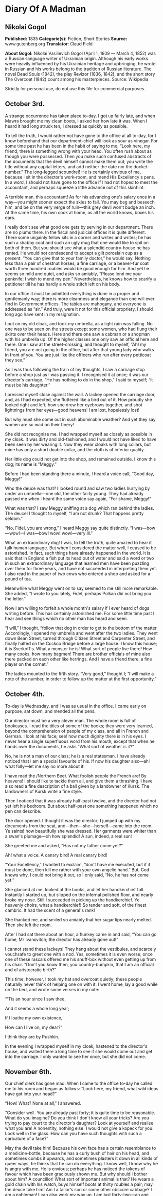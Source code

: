 * Diary Of A Madman
** Nikolai Gogol
   *Published:* 1835
   *Categorie(s):* Fiction, Short Stories
   *Source:* www.gutenberg.org
   *Translator*: Claud Field

   *About Gogol:*
   Nikolai Vasilievich Gogol (April 1, 1809 --- March 4, 1852) was a Russian-language writer of Ukrainian origin. Although
   his early works were heavily influenced by his Ukrainian heritage and upbringing, he wrote in Russian and his works
   belong to the tradition of Russian literature. The novel Dead Souls (1842), the play Revizor (1836, 1842), and the short
   story The Overcoat (1842) count among his masterpieces. Source: Wikipedia

   Strictly for personal use, do not use this file for commercial purposes.

** October 3rd.

    A strange occurrence has taken place to-day. I got up fairly late, and when Mawra brought me my clean boots, I asked her
    how late it was. When I heard it had long struck ten, I dressed as quickly as possible.

    To tell the truth, I would rather not have gone to the office at all to-day, for I know beforehand that our
    department-chief will look as sour as vinegar. For some time past he has been in the habit of saying to me, “Look here,
    my friend; there is something wrong with your head. You often rush about as though you were possessed. Then you make
    such confused abstracts of the documents that the devil himself cannot make them out; you write the title without any
    capital letters, and add neither the date nor the docket-number.” The long-legged scoundrel! He is certainly envious of
    me, because I sit in the director's work-room, and mend His Excellency's pens. In a word, I should not have gone to the
    office if I had not hoped to meet the accountant, and perhaps squeeze a little advance out of this skinflint.

    A terrible man, this accountant! As for his advancing one's salary once in a way---you might sooner expect the skies to
    fall. You may beg and beseech him, and be on the very verge of ruin---this grey devil won't budge an inch. At the same
    time, his own cook at home, as all the world knows, boxes his ears.

    I really don't see what good one gets by serving in our department. There are no plums there. In the fiscal and judicial
    offices it is quite different. There some ungainly fellow sits in a corner and writes and writes; he has such a shabby
    coat and such an ugly mug that one would like to spit on both of them. But you should see what a splendid country-house
    he has rented. He would not condescend to accept a gilt porcelain cup as a present. “You can give that to your family
    doctor,” he would say. Nothing less than a pair of chestnut horses, a fine carriage, or a beaver-fur coat worth three
    hundred roubles would be good enough for him. And yet he seems so mild and quiet, and asks so amiably, “Please lend me
    your penknife; I wish to mend my pen.” Nevertheless, he knows how to scarify a petitioner till he has hardly a whole
    stitch left on his body.

    In our office it must be admitted everything is done in a proper and gentlemanly way; there is more cleanness and
    elegance than one will ever find in Government offices. The tables are mahogany, and everyone is addressed as “sir.” And
    truly, were it not for this official propriety, I should long ago have sent in my resignation.

    I put on my old cloak, and took my umbrella, as a light rain was falling. No one was to be seen on the streets except
    some women, who had flung their skirts over their heads. Here and there one saw a cabman or a shopman with his umbrella
    up. Of the higher classes one only saw an official here and there. One I saw at the street-crossing, and thought to
    myself, “Ah! my friend, you are not going to the office, but after that young lady who walks in front of you. You are
    just like the officers who run after every petticoat they see.”

    As I was thus following the train of my thoughts, I saw a carriage stop before a shop just as I was passing it. I
    recognised it at once; it was our director's carriage. “He has nothing to do in the shop,” I said to myself; “it must be
    his daughter.”

    I pressed myself close against the wall. A lackey opened the carriage door, and, as I had expected, she fluttered like a
    bird out of it. How proudly she looked right and left; how she drew her eyebrows together, and shot lightnings from her
    eyes---good heavens! I am lost, hopelessly lost!

    But why must she come out in such abominable weather? And yet they say women are so mad on their finery!

    She did not recognise me. I had wrapped myself as closely as possible in my cloak. It was dirty and old-fashioned, and I
    would not have liked to have been seen by her wearing it. Now they wear cloaks with long collars, but mine has only a
    short double collar, and the cloth is of inferior quality.

    Her little dog could not get into the shop, and remained outside. I know this dog; its name is “Meggy.”

    Before I had been standing there a minute, I heard a voice call, “Good day, Meggy!”

    Who the deuce was that? I looked round and saw two ladies hurrying by under an umbrella---one old, the other fairly
    young. They had already passed me when I heard the same voice say again, “For shame, Meggy!”

    What was that? I saw Meggy sniffing at a dog which ran behind the ladies. The deuce! I thought to myself, “I am not
    drunk? That happens pretty seldom.”

    “No, Fidel, you are wrong,” I heard Meggy say quite distinctly. “I was---bow---wow!---I was---bow! wow! wow!---very
    ill.”

    What an extraordinary dog! I was, to tell the truth, quite amazed to hear it talk human language. But when I considered
    the matter well, I ceased to be astonished. In fact, such things have already happened in the world. It is said that in
    England a fish put its head out of water and said a word or two in such an extraordinary language that learned men have
    been puzzling over them for three years, and have not succeeded in interpreting them yet. I also read in the paper of
    two cows who entered a shop and asked for a pound of tea.

    Meanwhile what Meggy went on to say seemed to me still more remarkable. She added, “I wrote to you lately, Fidel;
    perhaps Polkan did not bring you the letter.”

    Now I am willing to forfeit a whole month's salary if I ever heard of dogs writing before. This has certainly astonished
    me. For some little time past I hear and see things which no other man has heard and seen.

    “I will,” I thought, “follow that dog in order to get to the bottom of the matter. Accordingly, I opened my umbrella and
    went after the two ladies. They went down Bean Street, turned through Citizen Street and Carpenter Street, and finally
    halted on the Cuckoo Bridge before a large house. I know this house; it is Sverkoff's. What a monster he is! What sort
    of people live there! How many cooks, how many bagmen! There are brother officials of mine also there packed on each
    other like herrings. And I have a friend there, a fine player on the cornet.”

    The ladies mounted to the fifth story. “Very good,” thought I; “I will make a note of the number, in order to follow up
    the matter at the first opportunity.”

** October 4th.

    To-day is Wednesday, and I was as usual in the office. I came early on purpose, sat down, and mended all the pens.

    Our director must be a very clever man. The whole room is full of bookcases. I read the titles of some of the books;
    they were very learned, beyond the comprehension of people of my class, and all in French and German. I look at his
    face; see! how much dignity there is in his eyes. I never hear a single superfluous word from his mouth, except that
    when he hands over the documents, he asks “What sort of weather is it?”

    No, he is not a man of our class; he is a real statesman. I have already noticed that I am a special favourite of his.
    If now his daughter also---ah! what folly---let me say no more about it!

    I have read the /Northern Bee/. What foolish people the French are! By heavens! I should like to tackle them all, and
    give them a thrashing. I have also read a fine description of a ball given by a landowner of Kursk. The landowners of
    Kursk write a fine style.

    Then I noticed that it was already half-past twelve, and the director had not yet left his bedroom. But about half-past
    one something happened which no pen can describe.

    The door opened. I thought it was the director; I jumped up with my documents from the seat,
    and---then---she---herself---came into the room. Ye saints! how beautifully she was dressed. Her garments were whiter
    than a swan's plumage---oh how splendid! A sun, indeed, a real sun!

    She greeted me and asked, “Has not my father come yet?”

    Ah! what a voice. A canary bird! A real canary bird!

    “Your Excellency,” I wanted to exclaim, “don't have me executed, but if it must be done, then kill me rather with your
    own angelic hand.” But, God knows why, I could not bring it out, so I only said, “No, he has not come yet.”

    She glanced at me, looked at the books, and let her handkerchief fall. Instantly I started up, but slipped on the
    infernal polished floor, and nearly broke my nose. Still I succeeded in picking up the handkerchief. Ye heavenly choirs,
    what a handkerchief! So tender and soft, of the finest cambric. It had the scent of a general's rank!

    She thanked me, and smiled so amiably that her sugar lips nearly melted. Then she left the room.

    After I had sat there about an hour, a flunkey came in and said, “You can go home, Mr Ivanovitch; the director has
    already gone out!”

    I cannot stand these lackeys! They hang about the vestibules, and scarcely vouchsafe to greet one with a nod. Yes,
    sometimes it is even worse; once one of these rascals offered me his snuff-box without even getting up from his chair.
    “Don't you know then, you country-bumpkin, that I am an official and of aristocratic birth?”

    This time, however, I took my hat and overcoat quietly; these people naturally never think of helping one on with it. I
    went home, lay a good while on the bed, and wrote some verses in my note:

    “'Tis an hour since I saw thee,

    And it seems a whole long year;

    If I loathe my own existence,

    How can I live on, my dear?”

    I think they are by Pushkin.

    In the evening I wrapped myself in my cloak, hastened to the director's house, and waited there a long time to see if
    she would come out and get into the carriage. I only wanted to see her once, but she did not come.

** November 6th.

    Our chief clerk has gone mad. When I came to the office to-day he called me to his room and began as follows: “Look
    here, my friend, what wild ideas have got into your head?”

    “How! What? None at all,” I answered.

    “Consider well. You are already past forty; it is quite time to be reasonable. What do you imagine? Do you think I don't
    know all your tricks? Are you trying to pay court to the director's daughter? Look at yourself and realise what you are!
    A nonentity, nothing else. I would not give a kopeck for you. Look well in the glass. How can you have such thoughts
    with such a caricature of a face?”

    May the devil take him! Because his own face has a certain resemblance to a medicine-bottle, because he has a curly bush
    of hair on his head, and sometimes combs it upwards, and sometimes plasters it down in all kinds of queer ways, he
    thinks that he can do everything. I know well, I know why he is angry with me. He is envious; perhaps he has noticed the
    tokens of favour which have been graciously shown me. But why should I bother about him? A councillor! What sort of
    important animal is that? He wears a gold chain with his watch, buys himself boots at thirty roubles a pair; may the
    deuce take him! Am I a tailor's son or some other obscure cabbage? I am a nobleman! I can also work my way up. I am just
    forty-two---an age when a man's real career generally begins. Wait a bit, my friend! I too may get to a superior's rank;
    or perhaps, if God is gracious, even to a higher one. I shall make a name which will far outstrip yours. You think there
    are no able men except yourself? I only need to order a fashionable coat and wear a tie like yours, and you would be
    quite eclipsed.

    But I have no money---that is the worst part of it!

** November 8th.

    I was at the theatre. “The Russian House-Fool” was performed. I laughed heartily. There was also a kind of musical
    comedy which contained amusing hits at barristers. The language was very broad; I wonder the censor passed it. In the
    comedy lines occur which accuse the merchants of cheating; their sons are said to lead immoral lives, and to behave very
    disrespectfully towards the nobility.

    The critics also are criticised; they are said only to be able to find fault, so that authors have to beg the public for
    protection.

    Our modern dramatists certainly write amusing things. I am very fond of the theatre. If I have only a kopeck in my
    pocket, I always go there. Most of my fellow-officials are uneducated boors, and never enter a theatre unless one throws
    free tickets at their head.

    One actress sang divinely. I thought also of---but silence!

** November 9th.

    About eight o'clock I went to the office. The chief clerk pretended not to notice my arrival. I for my part also
    behaved as though he were not in existence. I read through and collated documents. About four o'clock I left. I passed
    by the director's house, but no one was to be seen. After dinner I lay for a good while on the bed.

** November 11th.

    To-day I sat in the director's room, mended twenty-three pens for him, and for Her---for Her Excellence, his daughter,
    four more.

    The director likes to see many pens lying on his table. What a head he must have! He continually wraps himself in
    silence, but I don't think the smallest trifle escapes his eye. I should like to know what he is generally thinking of,
    what is really going on in this brain; I should like to get acquainted with the whole manner of life of these gentlemen,
    and get a closer view of their cunning courtiers' arts, and all the activities of these circles. I have often thought of
    asking His Excellence about them; but---the deuce knows why!---every time my tongue failed me and I could get nothing
    out but my meteorological report.

    I wish I could get a look into the spare-room whose door I so often see open. And a second small room behind the
    spare-room excites my curiosity. How splendidly it is fitted up; what a quantity of mirrors and choice china it
    contains! I should also like to cast a glance into those regions where Her Excellency, the daughter, wields the sceptre.
    I should like to see how all the scent-bottles and boxes are arranged in her boudoir, and the flowers which exhale so
    delicious a scent that one is half afraid to breathe. And her clothes lying about which are too ethereal to be called
    clothes---but silence!

    To-day there came to me what seemed a heavenly inspiration. I remembered the conversation between the two dogs which I
    had overheard on the Nevski Prospect. “Very good,” I thought; “now I see my way clear. I must get hold of the
    correspondence which these two silly dogs have carried on with each other. In it I shall probably find many things
    explained.”

    I had already once called Meggy to me and said to her, “Listen, Meggy! Now we are alone together; if you like, I will
    also shut the door so that no one can see us. Tell me now all that you know about your mistress. I swear to you that I
    will tell no one.”

    But the cunning dog drew in its tail, ruffled up its hair, and went quite quietly out of the door, as though it had
    heard nothing.

    I had long been of the opinion that dogs are much cleverer than men. I also believed that they could talk, and that only
    a certain obstinacy kept them from doing so. They are especially watchful animals, and nothing escapes their
    observation. Now, cost what it may, I will go to-morrow to Sverkoff's house in order to ask after Fidel, and if I have
    luck, to get hold of all the letters which Meggy has written to her.

** November 12th.

    To-day about two o'clock in the afternoon I started in order, by some means or other, to see Fidel and question her.

    I cannot stand this smell of Sauerkraut which assails one's olfactory nerves from all the shops in Citizen Street. There
    also exhales such an odour from under each house door, that one must hold one's nose and pass by quickly. There ascends
    also so much smoke and soot from the artisans' shops that it is almost impossible to get through it.

    When I had climbed up to the sixth story, and had rung the bell, a rather pretty girl with a freckled face came out. I
    recognised her as the companion of the old lady. She blushed a little and asked “What do you want?”

    “I want to have a little conversation with your dog.”

    She was a simple-minded girl, as I saw at once. The dog came running and barking loudly. I wanted to take hold of it,
    but the abominable beast nearly caught hold of my nose with its teeth. But in a corner of the room I saw its
    sleeping-basket. Ah! that was what I wanted. I went to it, rummaged in the straw, and to my great satisfaction drew out
    a little packet of small pieces of paper. When the hideous little dog saw this, it first bit me in the calf of the leg,
    and then, as soon as it had become aware of my theft, it began to whimper and to fawn on me; but I said, “No, you little
    beast; good-bye!” and hastened away.

    I believe the girl thought me mad; at any rate she was thoroughly alarmed.

    When I reached my room I wished to get to work at once, and read through the letters by daylight, since I do not see
    well by candle-light; but the wretched Mawra had got the idea of sweeping the floor. These blockheads of Finnish women
    are always clean where there is no need to be.

    I then went for a little walk and began to think over what had happened. Now at last I could get to the bottom of all
    facts, ideas and motives! These letters would explain everything. Dogs are clever fellows; they know all about politics,
    and I will certainly find in the letters all I want, especially the character of the director and all his relationships.
    And through these letters I will get information about her who---but silence!

    Towards evening I came home and lay for a good while on the bed.

** November 13th.

    Now let us see! The letter is fairly legible but the handwriting is somewhat doggish.

    --------------

    “Dear Fidel!---I cannot get accustomed to your ordinary name, as if they could not have found a better one for you!
    Fidel! How tasteless! How ordinary! But this is not the time to discuss it. I am very glad that we thought of
    corresponding with each other.”

    (The letter is quite correctly written. The punctuation and spelling are perfectly right. Even our head clerk does not
    write so simply and clearly, though he declares he has been at the University. Let us go on.)

    “I think that it is one of the most refined joys of this world to interchange thoughts, feelings, and impressions.”

    (H'm! This idea comes from some book which has been translated from German. I can't remember the title.)

    “I speak from experience, although I have not gone farther into the world than just before our front door. Does not my
    life pass happily and comfortably? My mistress, whom her father calls Sophie, is quite in love with me.”

    (Ah! Ah!---but better be silent!)

    “Her father also often strokes me. I drink tea and coffee with cream. Yes, my dear, I must confess to you that I find no
    satisfaction in those large, gnawed-at bones which Polkan devours in the kitchen. Only the bones of wild fowl are good,
    and that only when the marrow has not been sucked out of them. They taste very nice with a little sauce, but there
    should be no green stuff in it. But I know nothing worse than the habit of giving dogs balls of bread kneaded up.
    Someone sits at table, kneads a bread-ball with dirty fingers, calls you and sticks it in your mouth. Good manners
    forbid your refusing it, and you eat it---with disgust it is true, but you eat it.”

    (The deuce! What is this? What rubbish! As if she could find nothing more suitable to write about! I will see if there
    is anything more reasonable on the second page.)

    “I am quite willing to inform you of everything that goes on here. I have already mentioned the most important person in
    the house, whom Sophie calls ‘Papa.' He is a very strange man.”

    (Ah! Here we are at last! Yes, I knew it; they have a politician's penetrating eye for all things. Let us see what she
    says about “Papa.”)

    “... a strange man. Generally he is silent; he only speaks seldom, but about a week ago he kept on repeating to himself,
    ‘Shall I get it or not?' In one hand he took a sheet of paper; the other he stretched out as though to receive
    something, and repeated, ‘Shall I get it or not?' Once he turned to me with the question, ‘What do you think, Meggy?' I
    did not understand in the least what he meant, sniffed at his boots, and went away. A week later he came home with his
    face beaming. That morning he was visited by several officers in uniform who congratulated him. At the dinner-table he
    was in a better humour than I have ever seen him before.”

    (Ah! he is ambitious then! I must make a note of that.)

    “Pardon, my dear, I hasten to conclude, etc., etc. To-morrow I will finish the letter.”

    ...  ...

    “Now, good morning; here I am again at your service. To-day my mistress Sophie ...”

    (Ah! we will see what she says about Sophie. Let us go on!)

    “... was in an unusually excited state. She went to a ball, and I was glad that I could write to you in her absence. She
    likes going to balls, although she gets dreadfully irritated while dressing. I cannot understand, my dear, what is the
    pleasure in going to a ball. She comes home from the ball at six o'clock in the early morning, and to judge by her pale
    and emaciated face, she has had nothing to eat. I could, frankly speaking, not endure such an existence. If I could not
    get partridge with sauce, or the wing of a roast chicken, I don't know what I should do. Porridge with sauce is also
    tolerable, but I can get up no enthusiasm for carrots, turnips, and artichokes.”

    --------------

    The style is very unequal! One sees at once that it has not been written by a man. The beginning is quite intelligent,
    but at the end the canine nature breaks out. I will read another letter; it is rather long and there is no date.

    --------------

    “Ah, my dear, how delightful is the arrival of spring! My heart beats as though it expected something. There is a
    perpetual ringing in my ears, so that I often stand with my foot raised, for several minutes at a time, and listen
    towards the door. In confidence I will tell you that I have many admirers. I often sit on the window-sill and let them
    pass in review. Ah! if you knew what miscreations there are among them; one, a clumsy house-dog, with stupidity written
    on his face, walks the street with an important air and imagines that he is an extremely important person, and that the
    eyes of all the world are fastened on him. I don't pay him the least attention, and pretend not to see him at all.

    “And what a hideous bulldog has taken up his post opposite my window! If he stood on his hind-legs, as the monster
    probably cannot, he would be taller by a head than my mistress's papa, who himself has a stately figure. This lout
    seems, moreover, to be very impudent. I growl at him, but he does not seem to mind that at all. If he at least would
    only wrinkle his forehead! Instead of that, he stretches out his tongue, droops his big ears, and stares in at the
    window---this rustic boor! But do you think, my dear, that my heart remains proof against all temptations? Alas no! If
    you had only seen that gentlemanly dog who crept through the fence of the neighbouring house. ‘Treasure' is his name.
    Ah, my dear, what a delightful snout he has!”

    (To the deuce with the stuff! What rubbish it is! How can one blacken paper with such absurdities. Give me a man. I want
    to see a man! I need some food to nourish and refresh my mind, and get this silliness instead. I will turn the page to
    see if there is anything better on the other side.)

    “Sophie sat at the table and sewed something. I looked out of the window and amused myself by watching the passers-by.
    Suddenly a flunkey entered and announced a visitor---‘Mr Teploff.'

    “‘Show him in!' said Sophie, and began to embrace me. ‘Ah! Meggy, Meggy, do you know who that is? He is dark, and
    belongs to the Royal Household; and what eyes he has! Dark and brilliant as fire.'

    “Sophie hastened into her room. A minute later a young gentleman with black whiskers entered. He went to the mirror,
    smoothed his hair, and looked round the room. I turned away and sat down in my place.

    “Sophie entered and returned his bow in a friendly manner.

    “I pretended to observe nothing, and continued to look out of the window. But I leant my head a little on one side to
    hear what they were talking about. Ah, my dear! what silly things they discussed---how a lady executed the wrong figure
    in dancing; how a certain Boboff, with his expansive shirt-frill, had looked like a stork and nearly fallen down; how a
    certain Lidina imagined she had blue eyes when they were really green, etc.

    “I do not know, my dear, what special charm she finds in her Mr Teploff, and why she is so delighted with him.”

    (It seems to me myself that there is something wrong here. It is impossible that this Teploff should bewitch her. We
    will see further.)

    “If this gentleman of the Household pleases her, then she must also be pleased, according to my view, with that official
    who sits in her papa's writing-room. Ah, my dear, if you know what a figure he is! A regular tortoise!”

    (What official does she mean?)

    “He has an extraordinary name. He always sits there and mends the pens. His hair looks like a truss of hay. Her papa
    always employs him instead of a servant.”

    (I believe this abominable little beast is referring to me. But what has my hair got to do with hay?)

    “Sophie can never keep from laughing when she sees him.”

    --------------

    You lie, cursed dog! What a scandalous tongue! As if I did not know that it is envy which prompts you, and that here
    there is treachery at work---yes, the treachery of the chief clerk. This man hates me implacably; he has plotted against
    me, he is always seeking to injure me. I'll look through one more letter; perhaps it will make the matter clearer.

    --------------

    “Fidel, my dear, pardon me that I have not written for so long. I was floating in a dream of delight. In truth, some
    author remarks, ‘Love is a second life.' Besides, great changes are going on in the house. The young chamberlain is
    always here. Sophie is wildly in love with him. Her papa is quite contented. I heard from Gregor, who sweeps the floor,
    and is in the habit of talking to himself, that the marriage will soon be celebrated. Her papa will at any rate get his
    daughter married to a general, a colonel, or a chamberlain.”

    --------------

    Deuce take it! I can read no more. It is all about chamberlains and generals. I should like myself to be a general---not
    in order to sue for her hand and all that---no, not at all; I should like to be a general merely in order to see people
    wriggling, squirming, and hatching plots before me.

    And then I should like to tell them that they are both of them not worth spitting on. But it is vexatious! I tear the
    foolish dog's letters up in a thousand pieces.

** December 3rd.

    It is not possible that the marriage should take place; it is only idle gossip. What does it signify if he is a
    chamberlain! That is only a dignity, not a substantial thing which one can see or handle. His chamberlain's office will
    not procure him a third eye in his forehead. Neither is his nose made of gold; it is just like mine or anyone else's
    nose. He does not eat and cough, but smells and sneezes with it. I should like to get to the bottom of the
    mystery---whence do all these distinctions come? Why am I only a titular councillor?

    Perhaps I am really a count or a general, and only appear to be a titular councillor. Perhaps I don't even know who and
    what I am. How many cases there are in history of a simple gentleman, or even a burgher or peasant, suddenly turning out
    to be a great lord or baron? Well, suppose that I appear suddenly in a general's uniform, on the right shoulder an
    epaulette, on the left an epaulette, and a blue sash across my breast, what sort of a tune would my beloved sing then?
    What would her papa, our director, say? Oh, he is ambitious! He is a freemason, certainly a freemason; however much he
    may conceal it, I have found it out. When he gives anyone his hand, he only reaches out two fingers. Well, could not I
    this minute be nominated a general or a superintendent? I should like to know why I am a titular councillor---why just
    that, and nothing more?

** December 5th.

    To-day I have been reading papers the whole morning. Very strange things are happening in Spain. I have not understood
    them all. It is said that the throne is vacant, the representatives of the people are in difficulties about finding an
    occupant, and riots are taking place.

    All this appears to me very strange. How can the throne be vacant? It is said that it will be occupied by a woman. A
    woman cannot sit on a throne. That is impossible. Only a king can sit on a throne. They say that there is no king there,
    but that is not possible. There cannot be a kingdom without a king. There must be a king, but he is hidden away
    somewhere. Perhaps he is actually on the spot, and only some domestic complications, or fears of the neighbouring
    Powers, France and other countries, compel him to remain in concealment; there might also be other reasons.

** December 8th.

    I was nearly going to the office, but various considerations kept me from doing so. I keep on thinking about these
    Spanish affairs. How is it possible that a woman should reign? It would not be allowed, especially by England. In the
    rest of Europe the political situation is also critical; the Emperor of Austria------

    These events, to tell the truth, have so shaken and shattered me, that I could really do nothing all day. Mawra told me
    that I was very absent-minded at table. In fact, in my absent-mindedness I threw two plates on the ground so that they
    broke in pieces.

    After dinner I felt weak, and did not feel up to making abstracts of reports. I lay most of the time on my bed, and
    thought of the Spanish affairs.

** The year 2000: April 43rd.

    To-day is a day of splendid triumph. Spain has a king; he has been found, and I am he. I discovered it to-day; all of a
    sudden it came upon me like a flash of lightning.

    I do not understand how I could imagine that I am a titular councillor. How could such a foolish idea enter my head? It
    was fortunate that it occurred to no one to shut me up in an asylum. Now it is all clear, and as plain as a pikestaff.
    Formerly---I don't know why---everything seemed veiled in a kind of mist. That is, I believe, because people think that
    the human brain is in the head. Nothing of the sort; it is carried by the wind from the Caspian Sea.

    For the first time I told Mawra who I am. When she learned that the king of Spain stood before her, she struck her hands
    together over her head, and nearly died of alarm. The stupid thing had never seen the king of Spain before!

    I comforted her, however, at once by assuring her that I was not angry with her for having hitherto cleaned my boots
    badly. Women are stupid things; one cannot interest them in lofty subjects. She was frightened because she thought all
    kings of Spain were like Philip II. But I explained to her that there was a great difference between me and him. I did
    not go to the office. Why the deuce should I? No, my dear friends, you won't get me there again! I am not going to worry
    myself with your infernal documents any more.

** Marchember 86. Between day and night.

    To-day the office-messenger came and summoned me, as I had not been there for three weeks. I went just for the fun of
    the thing. The chief clerk thought I would bow humbly before him, and make excuses; but I looked at him quite
    indifferently, neither angrily nor mildly, and sat down quietly at my place as though I noticed no one. I looked at all
    this rabble of scribblers, and thought, “If you only knew who is sitting among you! Good heavens! what a to-do you would
    make. Even the chief clerk would bow himself to the earth before me as he does now before the director.”

    A pile of reports was laid before me, of which to make abstracts, but I did not touch them with one finger.

    After a little time there was a commotion in the office, and there a report went round that the director was coming.
    Many of the clerks vied with each other to attract his notice; but I did not stir. As he came through our room, each one
    hastily buttoned up his coat; but I had no idea of doing anything of the sort. What is the director to me? Should I
    stand up before him? Never. What sort of a director is he? He is a bottle-stopper, and no director. A quite ordinary,
    simple bottle-stopper---nothing more. I felt quite amused as they gave me a document to sign.

    They thought I would simply put down my name---“So-and-so, Clerk.” Why not? But at the top of the sheet, where the
    director generally writes his name, I inscribed “Ferdinand VIII.” in bold characters. You should have seen what a
    reverential silence ensued. But I made a gesture with my hand, and said, “Gentlemen, no ceremony please!” Then I went
    out, and took my way straight to the director's house.

    He was not at home. The flunkey wanted not to let me in, but I talked to him in such a way that he soon dropped his
    arms.

    I went straight to Sophie's dressing-room. She sat before the mirror. When she saw me, she sprang up and took a step
    backwards; but I did not tell her that I was the king of Spain.

    But I told her that a happiness awaited her, beyond her power to imagine; and that in spite of all our enemies' devices
    we should be united. That was all which I wished to say to her, and I went out. Oh, what cunning creatures these women
    are! Now I have found out what woman really is. Hitherto no one knew whom a woman really loves; I am the first to
    discover it---she loves the devil. Yes, joking apart, learned men write nonsense when they pronounce that she is this
    and that; she loves the devil---that is all. You see a woman looking through her lorgnette from a box in the front row.
    One thinks she is watching that stout gentleman who wears an order. Not a bit of it! She is watching the devil who
    stands behind his back. He has hidden himself there, and beckons to her with his finger. And she marries
    him---actually---she marries him!

    That is all ambition, and the reason is that there is under the tongue a little blister in which there is a little worm
    of the size of a pin's head. And this is constructed by a barber in Bean Street; I don't remember his name at
    the moment, but so much is certain that, in conjunction with a midwife, he wants to spread Mohammedanism all over the
    world, and that in consequence of this a large number of people in France have already adopted the faith of Islam.

** No date. The day had no date.

    I went for a walk incognito on the Nevski Prospect. I avoided every appearance of being the king of Spain. I felt it
    below my dignity to let myself be recognised by the whole world, since I must first present myself at court. And I was
    also restrained by the fact that I have at present no Spanish national costume. If I could only get a cloak! I tried to
    have a consultation with a tailor, but these people are real asses! Moreover, they neglect their business, dabble in
    speculation, and have become loafers. I will have a cloak made out of my new official uniform which I have only worn
    twice. But to prevent this botcher of a tailor spoiling it, I will make it myself with closed doors, so that no one sees
    me. Since the cut must be altogether altered, I have used the scissors myself.

    --------------

    I don't remember the date. The devil knows what month it was. The cloak is quite ready. Mawra exclaimed aloud when I put
    it on. I will, however, not present myself at court yet; the Spanish deputation has not yet arrived. It would not be
    befitting if I appeared without them. My appearance would be less imposing. From hour to hour I expect them.

** The 1st.

    The extraordinary long delay of the deputies in coming astonishes me. What can possibly keep them? Perhaps France has a
    hand in the matter; it is certainly hostilely inclined. I went to the post office to inquire whether the Spanish
    deputation had come. The postmaster is an extraordinary blockhead who knows nothing. “No,” he said to me, “there is no
    Spanish deputation here; but if you want to send them a letter, we will forward it at the fixed rate.” The deuce! What
    do I want with a letter? Letters are nonsense. Letters are written by apothecaries....

** Madrid, February 30th.

    So I am in Spain after all! It has happened so quickly that I could hardly take it in. The Spanish deputies came early
    this morning, and I got with them into the carriage. This unexpected promptness seemed to me strange. We drove so
    quickly that in half an hour we were at the Spanish frontier. Over all Europe now there are cast-iron roads, and the
    steamers go very fast. A wonderful country, this Spain!

    As we entered the first room, I saw numerous persons with shorn heads. I guessed at once that they must be either
    grandees or soldiers, at least to judge by their shorn heads.

    The Chancellor of the State, who led me by the hand, seemed to me to behave in a very strange way; he pushed me into a
    little room and said, “Stay here, and if you call yourself ‘King Ferdinand' again, I will drive the wish to do so out of
    you.”

    I knew, however, that that was only a test, and I reasserted my conviction; on which the Chancellor gave me two such
    severe blows with a stick on the back, that I could have cried out with the pain. But I restrained myself, remembering
    that this was a usual ceremony of old-time chivalry when one was inducted into a high position, and in Spain the laws of
    chivalry prevail up to the present day. When I was alone, I determined to study State affairs; I discovered that Spain
    and China are one and the same country, and it is only through ignorance that people regard them as separate kingdoms.
    I advise everyone urgently to write down the word “Spain” on a sheet of paper; he will see that it is quite the same as
    China.

    But I feel much annoyed by an event which is about to take place to-morrow; at seven o'clock the earth is going to sit
    on the moon. This is foretold by the famous English chemist, Wellington. To tell the truth, I often felt uneasy when I
    thought of the excessive brittleness and fragility of the moon. The moon is generally repaired in Hamburg, and very
    imperfectly. It is done by a lame cooper, an obvious blockhead who has no idea how to do it. He took waxed thread and
    olive-oil---hence that pungent smell over all the earth which compels people to hold their noses. And this makes the
    moon so fragile that no men can live on it, but only noses. Therefore we cannot see our noses, because they are on the
    moon.

    When I now pictured to myself how the earth, that massive body, would crush our noses to dust, if it sat on the moon, I
    became so uneasy, that I immediately put on my shoes and stockings and hastened into the council-hall to give the police
    orders to prevent the earth sitting on the moon.

    The grandees with the shorn heads, whom I met in great numbers in the hall, were very intelligent people, and when I
    exclaimed, “Gentlemen! let us save the moon, for the earth is going to sit on it,” they all set to work to fulfil my
    imperial wish, and many of them clambered up the wall in order to take the moon down. At that moment the Imperial
    Chancellor came in. As soon as he appeared, they all scattered, but I alone, as king, remained. To my astonishment,
    however, the Chancellor beat me with the stick and drove me to my room. So powerful are ancient customs in Spain!

** January in the same year, following after February.

    I can never understand what kind of a country this Spain really is. The popular customs and rules of court etiquette are
    quite extraordinary. I do not understand them at all, at all. To-day my head was shorn, although I exclaimed as loudly
    as I could, that I did not want to be a monk. What happened afterwards, when they began to let cold water trickle on my
    head, I do not know. I have never experienced such hellish torments. I nearly went mad, and they had difficulty in
    holding me. The significance of this strange custom is entirely hidden from me. It is a very foolish and unreasonable
    one.

    Nor can I understand the stupidity of the kings who have not done away with it before now. Judging by all the
    circumstances, it seems to me as though I had fallen into the hands of the Inquisition, and as though the man whom I
    took to be the Chancellor was the Grand Inquisitor. But yet I cannot understand how the king could fall into the hands
    of the Inquisition. The affair may have been arranged by France---especially Polignac---he is a hound, that Polignac! He
    has sworn to compass my death, and now he is hunting me down. But I know, my friend, that you are only a tool of the
    English. They are clever fellows, and have a finger in every pie. All the world knows that France sneezes when England
    takes a pinch of snuff.

** The 25th.

    To-day the Grand Inquisitor came into my room; when I heard his steps in the distance, I hid myself under a chair. When
    he did not see me, he began to call. At first he called “Poprishchin!” I made no answer. Then he called “Axanti
    Ivanovitch! Titular Councillor! Nobleman!” I still kept silence. “Ferdinand the Eighth, King of Spain!” I was on the
    point of putting out my head, but I thought, “No, brother, you shall not deceive me! You shall not pour water on my head
    again!”

    But he had already seen me and drove me from under the chair with his stick. The cursed stick really hurts one. But the
    following discovery compensated me for all the pain, i.e. that every cock has his Spain under his feathers. The Grand
    Inquisitor went angrily away, and threatened me with some punishment or other. I felt only contempt for his powerless
    spite, for I know that he only works like a machine, like a tool of the English.

** 34 March. February, 349.

    No, I have no longer power to endure. O God! what are they going to do with me? They pour cold water on my head. They
    take no notice of me, and seem neither to see nor hear. Why do they torture me? What do they want from one so wretched
    as myself? What can I give them? I possess nothing. I cannot bear all their tortures; my head aches as though everything
    were turning round in a circle. Save me! Carry me away! Give me three steeds swift as the wind! Mount your seat,
    coachman, ring bells, gallop horses, and carry me straight out of this world. Farther, ever farther, till nothing more
    is to be seen!

    Ah! the heaven bends over me already; a star glimmers in the distance; the forest with its dark trees in the moonlight
    rushes past; a bluish mist floats under my feet; music sounds in the cloud; on the one side is the sea, on the other,
    Italy; beyond I also see Russian peasants' houses. Is not my parents' house there in the distance? Does not my mother
    sit by the window? O mother, mother, save your unhappy son! Let a tear fall on his aching head! See how they torture
    him! Press the poor orphan to your bosom! He has no rest in this world; they hunt him from place to place.

    Mother, mother, have pity on your sick child! And do you know that the Bey of Algiers has a wart under his nose?
